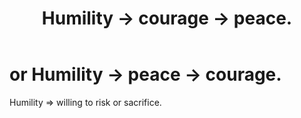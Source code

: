 :PROPERTIES:
:ID:       3987d04f-c539-4f73-916f-6a44bc0df7cd
:END:
#+title: Humility -> courage -> peace.
* or Humility -> peace -> courage.
Humility => willing to risk or sacrifice.
